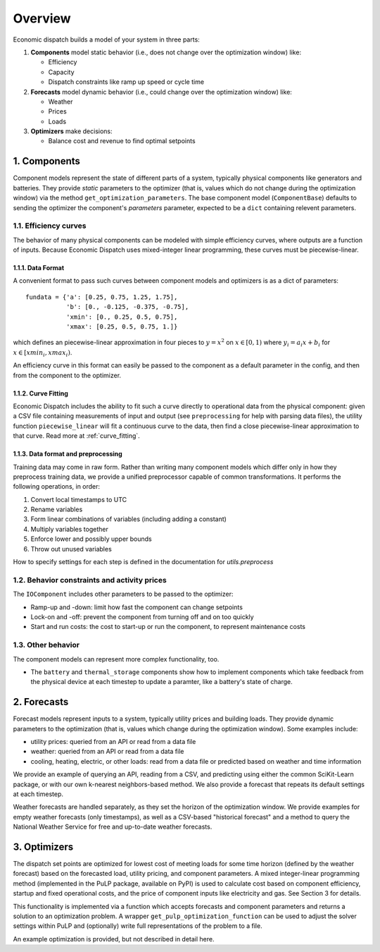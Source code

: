 .. _overview:

########
Overview
########

Economic dispatch builds a model of your system in three parts:

1. **Components** model static behavior (i.e., does not change over the optimization window) like:

   * Efficiency
   * Capacity
   * Dispatch constraints like ramp up speed or cycle time

2. **Forecasts** model dynamic behavior (i.e., could change over the optimization window) like:

   * Weather
   * Prices
   * Loads

3. **Optimizers** make decisions:

   * Balance cost and revenue to find optimal setpoints

.. image:: ./images/schematic.png
   :width: 300px
   :align: center

*************
1. Components
*************

Component models represent the state of different parts of a system, typically
physical components like generators and batteries. They provide *static*
parameters to the optimizer (that is, values which do not change during the
optimization window) via the method ``get_optimization_parameters``.
The base component model (``ComponentBase``) defaults to sending the optimizer
the component's `parameters` parameter, expected to be a ``dict`` containing
relevent parameters.

1.1. Efficiency curves
======================

The behavior of many physical components can be modeled with simple
efficiency curves, where outputs are a function of inputs. Because Economic
Dispatch uses mixed-integer linear programming, these curves must be
piecewise-linear.

1.1.1. Data Format
------------------

A convenient format to pass such curves between component models and
optimizers is as a dict of parameters::

   fundata = {'a': [0.25, 0.75, 1.25, 1.75],
              'b': [0., -0.125, -0.375, -0.75],
              'xmin': [0., 0.25, 0.5, 0.75],
              'xmax': [0.25, 0.5, 0.75, 1.]}

which defines an piecewise-linear approximation in four pieces to
:math:`y = x^2` on :math:`x \in [0, 1)` where :math:`y_i = a_i x + b_i` for
:math:`x \in [xmin_i, xmax_i)`.

.. image:: ./images/quadratic_curve_fit.png
   :width: 300px
   :align: center

An efficiency curve in this format can easily be passed to the component as a
default parameter in the config, and then from the component to the optimizer.

1.1.2. Curve Fitting
--------------------

Economic Dispatch includes the ability to fit such a curve directly to
operational data from the physical component: given a CSV file containing
measurements of input and output (see ``preprocessing`` for help with parsing
data files), the utility function ``piecewise_linear`` will fit a continuous
curve to the data, then find a close piecewise-linear approximation to that
curve. Read more at :ref:`curve_fitting`.

1.1.3. Data format and preprocessing
------------------------------------

Training data may come in raw form. Rather than writing many component 
models which differ only in how they preprocess training data, we provide 
a unified preprocessor capable of common transformations. It performs the 
following operations, in order:

1. Convert local timestamps to UTC
2. Rename variables
3. Form linear combinations of variables (including adding a constant)
4. Multiply variables together
5. Enforce lower and possibly upper bounds
6. Throw out unused variables

How to specify settings for each step is defined in the documentation 
for `utils.preprocess` 


1.2. Behavior constraints and activity prices
=============================================

The ``IOComponent`` includes other parameters to be passed to the optimizer:

* Ramp-up and -down: limit how fast the component can change setpoints
* Lock-on and -off: prevent the component from turning off and on too quickly
* Start and run costs: the cost to start-up or run the component, to represent
  maintenance costs

1.3. Other behavior
===================

The component models can represent more complex functionality, too.

* The ``battery`` and ``thermal_storage`` components show how to
  implement components which take feedback from the physical device at each
  timestep to update a paramter, like a battery's state of charge.


************
2. Forecasts
************

Forecast models represent inputs to a system, typically utility prices and 
building loads. They provide dynamic parameters to the optimization (that 
is, values which change during the optimization window). Some examples include:

- utility prices: queried from an API or read from a data file
- weather: queried from an API or read from a data file
- cooling, heating, electric, or other loads: read from a data file or predicted 
  based on weather and time information

We provide an example of querying an API, reading from a CSV, and predicting using
either the common SciKit-Learn package, or with our own k-nearest neighbors-based 
method. We also provide a forecast that repeats its default settings at each timestep.

Weather forecasts are handled separately, as they set the horizon of the optimization
window. We provide examples for empty weather forecasts (only timestamps), as well as
a CSV-based "historical forecast" and a method to query the National Weather Service for
free and up-to-date weather forecasts.

*************
3. Optimizers
*************

The dispatch set points are optimized for lowest cost of meeting loads for some 
time horizon (defined by the weather forecast) based on the forecasted load, 
utility pricing, and component parameters. A mixed integer-linear programming 
method (implemented in the PuLP package, available on PyPI) is used to calculate 
cost based on component efficiency, startup and fixed operational costs, and 
the price of component inputs like electricity and gas. See Section 3 for 
details.

This functionality is implemented via a function which accepts forecasts 
and component parameters and returns a solution to an optimization problem. 
A wrapper ``get_pulp_optimization_function`` can be used to adjust the solver 
settings within PuLP and (optionally) write full representations of the 
problem to a file.

An example optimization is provided, but not described in detail here.
